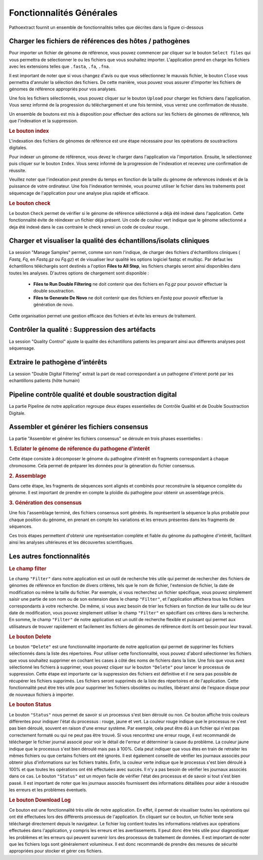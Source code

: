 Fonctionnalités Générales
=========================

Pathoextract fournit un ensemble de fonctionnalités telles que décrites dans la figure ci-dessous

.. image:: ../pictures/gen.png
   :alt: Fonctionalité generale

Charger les fichiers de références des hôtes / pathogènes
---------------------------------------------------------

.. image:: ../pictures/-21504.png

Pour importer un fichier de génome de référence, vous pouvez commencer par cliquer sur le bouton ``Select files`` qui vous permettra de sélectionner le ou les fichiers que vous souhaitez importer. L'application prend en charge les fichiers avec les extensions telles que ``.fasta``, ``.fa``, ``.fna``.

Il est important de noter que si vous changez d'avis ou que vous sélectionnez le mauvais fichier, le bouton ``Close`` vous permettra d'annuler la sélection des fichiers. De cette manière, vous pouvez vous assurer d'importer les fichiers de génomes de référence appropriés pour vos analyses.

Une fois les fichiers sélectionnés, vous pouvez cliquer sur le bouton ``Upload`` pour charger les fichiers dans l'application. Vous serez informé de la progression du téléchargement et une fois terminé, vous verrez une confirmation de réussite.

Un ensemble de boutons est mis à disposition pour effectuer des actions sur les fichiers de génomes de référence, tels que l'indexation et la suppression.


.. rubric:: Le bouton index

L'indexation des fichiers de génomes de référence est une étape nécessaire pour les opérations de soustractions digitales.

Pour indexer un génome de référence, vous devez le charger dans l'application via l'importation. Ensuite, le sélectionnez puis cliquer sur le bouton ``Index``. Vous serez informé de la progression de l'indexation et recevrez une confirmation de réussite.

Veuillez noter que l'indexation peut prendre du temps en fonction de la taille du génome de references indexés et de la puissance de votre ordinateur. Une fois l'indexation terminée, vous pourrez utiliser le fichier dans les traitements post séquencage de l'application pour une analyse plus rapide et efficace.


.. rubric:: Le bouton check

Le bouton ``Check`` permet de vérifier si le génome de référence séléctionné a déjà été indexé dans l'application. Cette fonctionnalité évite de réindexer un fichier déjà présent. Un code de couleur vert indique que le génome sélectionné a deja été indexé dans le cas contraire le check renvoi un code de couleur rouge.



Charger et visualiser la qualité des échantillons/isolats cliniques
-------------------------------------------------------------------

.. image:: ../pictures/-21533.png

La session "Manage Samples" permet, comme son nom l'indique, de charger des fichiers d'échantillons cliniques ( *Fastq*, *Fq*, en *Fastq.gz* ou *Fq.gz*) et de visualiser leur qualité les options logiciel fastqc et multiqc. Par defaut les échantillons téléchargés sont destinés a l'option **Files to All Step**, les fichiers chargés seront ainsi disponibles dans toutes les analyses. D'autres options de chargement sont disponible : 

 - **Files to Run Double Filtering** ne doit contenir que des fichiers en *Fq.gz* pour pouvoir effectuer la double soustraction.
 - **Files to Generate De Novo** ne doit contenir que des fichiers en *Fastq* pour pouvoir effectuer la génération de novo.

Cette organisation permet une gestion efficace des fichiers et évite les erreurs de traitement.

Contrôler la qualité : Suppression des artéfacts 
------------------------------------------------
.. image:: ../pictures/-21612.png
 
La session "Quality Control" ajuste la qualité des échantillons patients les preparant ainsi aux differents analyses post séquensage.

Extraire le pathogène d’intérêts 
--------------------------------
.. image:: ../pictures/-21642.png

La session "Double Digital Filtering" extrait la part de read correspondant a un pathogene d'interet porté par les echantillons patients (hôte humain)

Pipeline contrôle qualité et double soustraction digital
--------------------------------------------------------
.. image:: ../pictures/-21707.png

La partie Pipeline de notre application regroupe deux étapes essentielles de Contrôle Qualité et de Double Soustraction Digitale.

Assembler et générer les fichiers consensus 
-------------------------------------------

La partie "Assembler et générer les fichiers consensus" se déroule en trois phases essentielles :

.. rubric:: 1. Eclater le génome de réference du pathogene d'interêt 
.. image:: ../pictures/-171555.png
Cette étape consiste à décomposer le génome du pathogène d'intérêt en fragments correspondant à chaque chromosome. Cela permet de préparer les données pour la géneration du fichier consensus.

.. rubric:: 2. Assemblage 
.. image:: ../pictures/-171610.png
Dans cette étape, les fragments de séquences sont alignés et combinés pour reconstruire la séquence complète du génome. Il est important de prendre en compte la ploïdie du pathogène pour obtenir un assemblage précis.

.. rubric:: 3. Génération des consensus 
.. image:: ../pictures/-171625.png
Une fois l'assemblage terminé, des fichiers consensus sont générés. Ils représentent la séquence la plus probable pour chaque position du génome, en prenant en compte les variations et les erreurs présentes dans les fragments de séquences.

Ces trois étapes permettent d'obtenir une représentation complète et fiable du génome du pathogène d'intérêt, facilitant ainsi les analyses ultérieures et les découvertes scientifiques.

Les autres fonctionnalités 
--------------------------

.. rubric:: Le champ filter 
 
Le champ ``"Filter"`` dans notre application est un outil de recherche très utile qui permet de rechercher des fichiers de génomes de référence en fonction de divers critères, tels que le nom de fichier, l'extension de fichier, la date de modification ou même la taille du fichier.
Par exemple, si vous recherchez un fichier spécifique, vous pouvez simplement saisir une partie de son nom ou de son extension dans le champ ``"Filter"``, et l'application affichera tous les fichiers correspondants à votre recherche.
De même, si vous avez besoin de trier les fichiers en fonction de leur taille ou de leur date de modification, vous pouvez simplement utiliser le champ ``"Filter"`` en spécifiant ces critères dans la recherche.
En somme, le champ ``"Filter"`` de notre application est un outil de recherche flexible et puissant qui permet aux utilisateurs de trouver rapidement et facilement les fichiers de génomes de référence dont ils ont besoin pour leur travail.

.. rubric:: Le bouton Delete 

Le bouton ``"Delete"`` est une fonctionnalité importante de notre application qui permet de supprimer les fichiers sélectionnés dans la liste des répertoires. Pour utiliser cette fonctionnalité, vous pouvez d'abord sélectionner les fichiers que vous souhaitez supprimer en cochant les cases à côté des noms de fichiers dans la liste.
Une fois que vous avez sélectionné les fichiers à supprimer, vous pouvez cliquer sur le bouton ``"Delete"`` pour lancer le processus de suppression. Cette étape est importante car la suppression des fichiers est définitive et il ne sera pas possible de récupérer les fichiers supprimés.
Les fichiers seront supprimés de la liste des répertoires et de l'application. Cette fonctionnalité peut être très utile pour supprimer les fichiers obsolètes ou inutiles, libérant ainsi de l'espace disque pour de nouveaux fichiers à importer.

.. rubric:: Le bouton Status	

Le bouton ``"Status"`` nous permet de savoir si un processus s'est bien déroulé ou non. Ce bouton affiche trois couleurs différentes pour indiquer l'état du processus : rouge, jaune et vert.
La couleur rouge indique que le processus ne s'est pas bien déroulé, souvent en raison d'une erreur système. Par exemple, cela peut être dû à un fichier qui n'est pas correctement formaté ou qui ne peut pas être trouvé. Si vous rencontrez une erreur rouge, il est recommandé de télécharger le fichier journal associé pour voir le détail de l'erreur et déterminer la cause du problème.
La couleur jaune indique que le processus s'est bien déroulé mais pas à 100%. Cela peut indiquer que vous êtes en train de retraiter les mêmes fichiers ou que certains fichiers ont été ignorés. Il est également conseillé de vérifier les journaux associés pour obtenir plus d'informations sur les fichiers traités.
Enfin, la couleur verte indique que le processus s'est bien déroulé à 100% et que toutes les opérations ont été effectuées avec succès. Il n'y a pas besoin de vérifier les journaux associés dans ce cas.
Le bouton ``"Status"`` est un moyen facile de vérifier l'état des processus et de savoir si tout s'est bien passé. Il est important de noter que les journaux associés fournissent des informations détaillées pour aider à résoudre les erreurs et les problèmes éventuels.

.. rubric:: Le bouton Download Log

Ce bouton est une fonctionnalité très utile de notre application. En effet, il permet de visualiser toutes les opérations qui ont été effectuées lors des différents processus de l'application. En cliquant sur ce bouton, un fichier texte sera téléchargé directement depuis le navigateur.
Le fichier log contient toutes les informations relatives aux opérations effectuées dans l'application, y compris les erreurs et les avertissements. Il peut donc être très utile pour diagnostiquer les problèmes et les erreurs qui peuvent survenir lors des processus de traitement de données.
Il est important de noter que les fichiers logs sont généralement volumineux. Il est donc recommandé de prendre des mesures de sécurité appropriées pour stocker et gérer ces fichiers.

